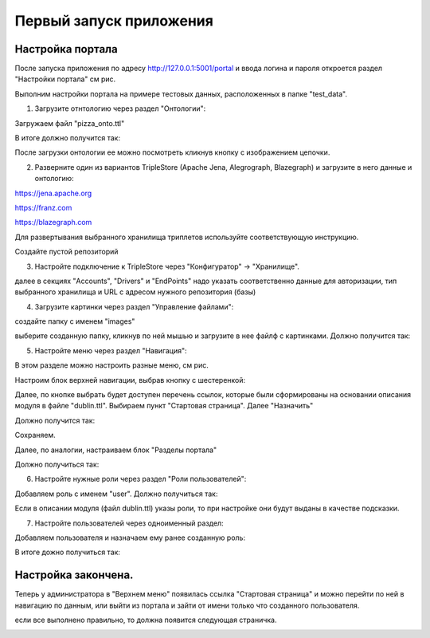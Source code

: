 .. highlight:: shell

============
Первый запуск приложения
============

Настройка портала
------------
После запуска приложения по адресу http://127.0.0.1:5001/portal и ввода логина и пароля откроется раздел "Настройки портала" см рис.

Выполним настройки портала на примере тестовых данных, расположенных в папке "test_data".

.. image:: screenshot_6.png

1) Загрузите отнтологию через раздел "Онтологии":

.. image:: screenshot_7.png

Загружаем файл "pizza_onto.ttl"

.. image:: screenshot_8.png

В итоге должно получится так:

.. image:: screenshot_9.png

После загрузки онтологии ее можно посмотреть кликнув кнопку с изображением цепочки.

.. image:: screenshot_10.png

2) Разверните один из вариантов TripleStore (Apache Jena, Alegrograph, Blazegraph) и загрузите в него данные и онтологию:

https://jena.apache.org

https://franz.com

https://blazegraph.com

Для развертывания выбранного хранилища триплетов используйте соответствующую инструкцию.

Создайте пустой репозиторий

3) Настройте подключение к TripleStore через "Конфигуратор" -> "Хранилище".

.. image:: screenshot_11.png

далее в секциях "Accounts", "Drivers" и "EndPoints" надо указать соответственно данные для авторизации, тип выбранного хранилища и URL с адресом нужного репозитория (базы)

.. image:: screenshot_12.png

4) Загрузите картинки через раздел "Управление файлами":

.. image:: screenshot_13.png

создайте папку с именем "images"

.. image:: screenshot_14.png

выберите созданную папку, кликнув по ней мышью и загрузите в нее файлф с картинками. Должно получится так:

.. image:: screenshot_15.png

5) Настройте меню через раздел "Навигация":

В этом разделе можно настроить разные меню, см рис.

.. image:: screenshot_16.png

Настроим блок верхней навигации, выбрав кнопку с шестеренкой:

.. image:: screenshot_17.png

Далее, по кнопке выбрать будет доступен перечень ссылок, которые были сформированы на основании описания модуля в файле "dublin.ttl".
Выбираем пункт "Стартовая страница". Далее "Назначить"

.. image:: screenshot_18.png

Должно получится так:

.. image:: screenshot_19.png

Сохраняем.

Далее, по аналогии, настраиваем блок "Разделы портала"

.. image:: screenshot_20.png

Должно получиться так:

.. image:: screenshot_21.png

6) Настройте нужные роли через раздел "Роли пользователей":

Добавляем роль с именем "user". Должно получиться так:

.. image:: screenshot_22.png

Если в описании модуля (файл dublin.ttl) указы роли, то при настройке они будут выданы в качестве подсказки.

7) Настройте пользователей через одноименный раздел:

Добавляем пользователя и назначаем ему ранее созданную роль:

.. image:: screenshot_23.png

В итоге дожно получиться так:

.. image:: screenshot_24.png

Настройка закончена.
------------

Теперь у администратора в "Верхнем меню" появилась ссылка "Стартовая страница" и можно перейти по ней в навигацию по данным,
или выйти из портала и зайти от имени только что созданного пользователя.

если все выполнено правильно, то должна появится следующая страничка.

.. image:: screenshot_25.png